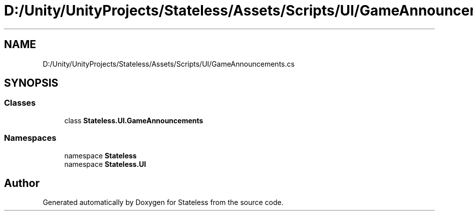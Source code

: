 .TH "D:/Unity/UnityProjects/Stateless/Assets/Scripts/UI/GameAnnouncements.cs" 3 "Version 1.0.0" "Stateless" \" -*- nroff -*-
.ad l
.nh
.SH NAME
D:/Unity/UnityProjects/Stateless/Assets/Scripts/UI/GameAnnouncements.cs
.SH SYNOPSIS
.br
.PP
.SS "Classes"

.in +1c
.ti -1c
.RI "class \fBStateless\&.UI\&.GameAnnouncements\fP"
.br
.in -1c
.SS "Namespaces"

.in +1c
.ti -1c
.RI "namespace \fBStateless\fP"
.br
.ti -1c
.RI "namespace \fBStateless\&.UI\fP"
.br
.in -1c
.SH "Author"
.PP 
Generated automatically by Doxygen for Stateless from the source code\&.
